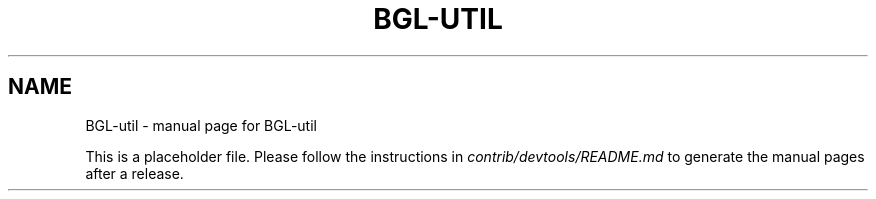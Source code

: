 .TH BGL-UTIL "1"
.SH NAME
BGL-util \- manual page for BGL-util

This is a placeholder file. Please follow the instructions in \fIcontrib/devtools/README.md\fR to generate the manual pages after a release.
